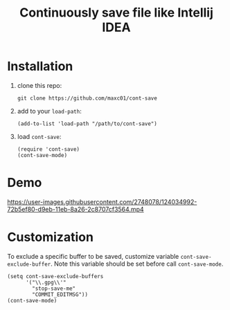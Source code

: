 #+title: Continuously save file like Intellij IDEA

* Installation

1. clone this repo:
   #+begin_src shell
   git clone https://github.com/maxc01/cont-save
   #+end_src
2. add to your =load-path=:
   #+begin_src elisp
   (add-to-list 'load-path "/path/to/cont-save")
   #+end_src
3. load =cont-save=:
   #+begin_src elisp
   (require 'cont-save)
   (cont-save-mode)
   #+end_src

* Demo
https://user-images.githubusercontent.com/2748078/124034992-72b5ef80-d9eb-11eb-8a26-2c8707cf3564.mp4

* Customization
To exclude a specific buffer to be saved, customize variable
=cont-save-exclude-buffer=. Note this variable should be set before call
=cont-save-mode=. 

#+begin_src elisp
(setq cont-save-exclude-buffers
      '("\\.gpg\\'"
        "stop-save-me"
        "COMMIT_EDITMSG"))
(cont-save-mode)
#+end_src
